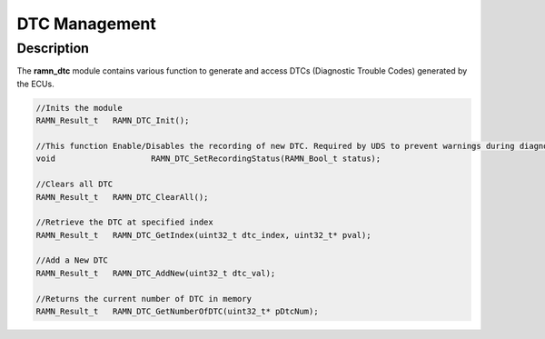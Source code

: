 DTC Management
==============

Description
-----------

The **ramn_dtc** module contains various function to generate and access DTCs (Diagnostic Trouble Codes) generated by the ECUs.


.. code-block:: C

	//Inits the module
	RAMN_Result_t 	RAMN_DTC_Init();

	//This function Enable/Disables the recording of new DTC. Required by UDS to prevent warnings during diagnostics.
	void 			RAMN_DTC_SetRecordingStatus(RAMN_Bool_t status);

	//Clears all DTC
	RAMN_Result_t 	RAMN_DTC_ClearAll();

	//Retrieve the DTC at specified index
	RAMN_Result_t 	RAMN_DTC_GetIndex(uint32_t dtc_index, uint32_t* pval);

	//Add a New DTC
	RAMN_Result_t 	RAMN_DTC_AddNew(uint32_t dtc_val);

	//Returns the current number of DTC in memory
	RAMN_Result_t 	RAMN_DTC_GetNumberOfDTC(uint32_t* pDtcNum);